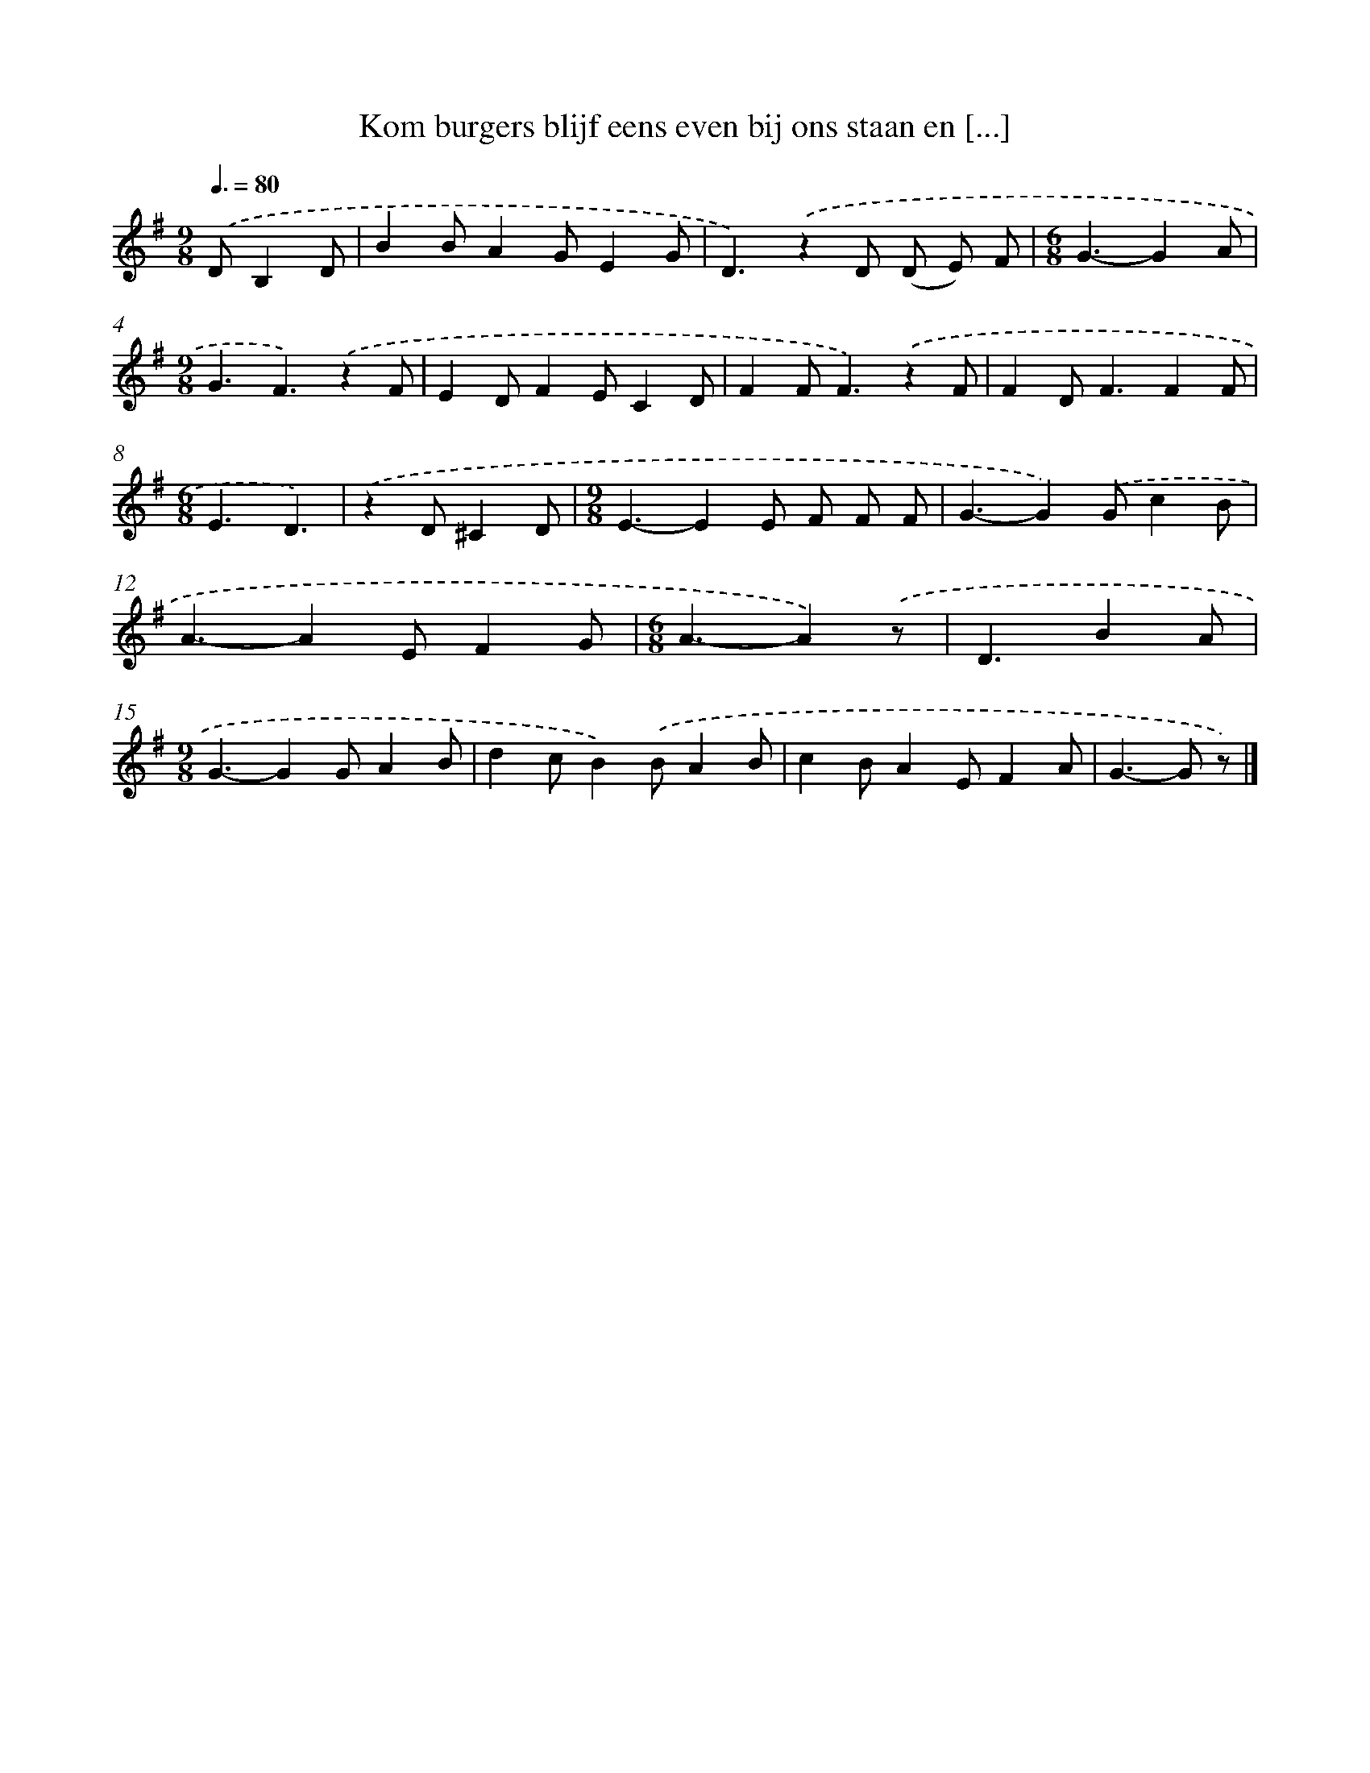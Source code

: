 X: 3271
T: Kom burgers blijf eens even bij ons staan en [...]
%%abc-version 2.0
%%abcx-abcm2ps-target-version 5.9.1 (29 Sep 2008)
%%abc-creator hum2abc beta
%%abcx-conversion-date 2018/11/01 14:35:58
%%humdrum-veritas 1165123618
%%humdrum-veritas-data 1578026853
%%continueall 1
%%barnumbers 0
L: 1/4
M: 9/8
Q: 3/8=80
K: G clef=treble
.('D/B,D/ [I:setbarnb 1]|
BB/AG/EG/ |
D3/).('zD/ (D/ E/) F/ |
[M:6/8]G3/-GA/ |
[M:9/8]G3/F3/).('zF/ |
ED/FE/CD/ |
FF<F).('zF/ |
FD<FFF/ |
[M:6/8]E3/D3/) |
.('zD/^CD/ |
[M:9/8]E3/-EE/ F/ F/ F/ |
G3/-G).('G/cB/ |
A3/-AE/FG/ |
[M:6/8]A3/-A).('z/ |
D3/BA/ |
[M:9/8]G3/-GG/AB/ |
dc/B).('B/AB/ |
cB/AE/FA/ |
G>-G z/) |]
